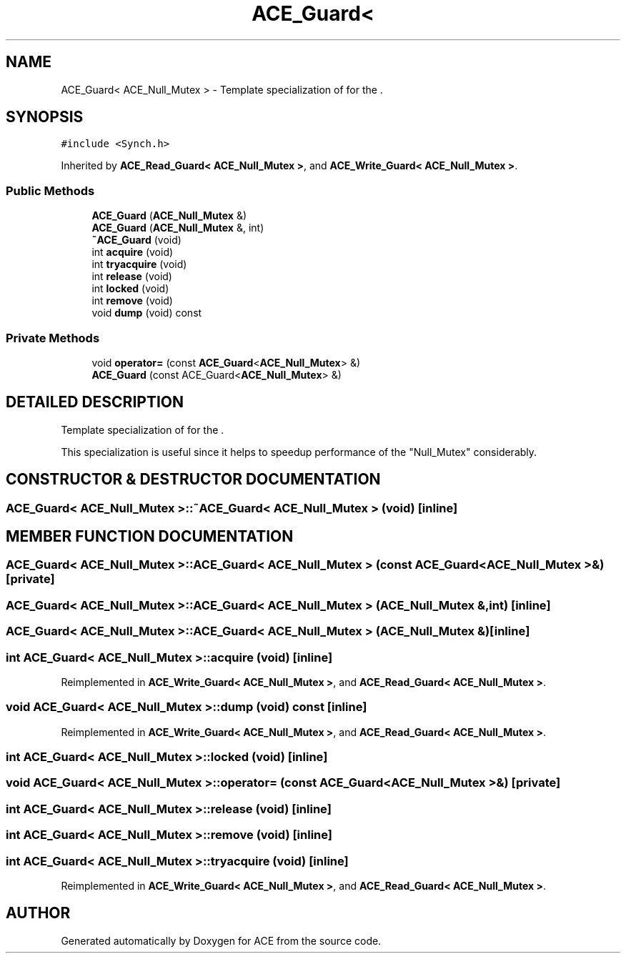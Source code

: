 .TH ACE_Guard< ACE_Null_Mutex > 3 "5 Oct 2001" "ACE" \" -*- nroff -*-
.ad l
.nh
.SH NAME
ACE_Guard< ACE_Null_Mutex > \- Template specialization of  for the . 
.SH SYNOPSIS
.br
.PP
\fC#include <Synch.h>\fR
.PP
Inherited by \fBACE_Read_Guard< ACE_Null_Mutex >\fR, and \fBACE_Write_Guard< ACE_Null_Mutex >\fR.
.PP
.SS Public Methods

.in +1c
.ti -1c
.RI "\fBACE_Guard\fR (\fBACE_Null_Mutex\fR &)"
.br
.ti -1c
.RI "\fBACE_Guard\fR (\fBACE_Null_Mutex\fR &, int)"
.br
.ti -1c
.RI "\fB~ACE_Guard\fR (void)"
.br
.ti -1c
.RI "int \fBacquire\fR (void)"
.br
.ti -1c
.RI "int \fBtryacquire\fR (void)"
.br
.ti -1c
.RI "int \fBrelease\fR (void)"
.br
.ti -1c
.RI "int \fBlocked\fR (void)"
.br
.ti -1c
.RI "int \fBremove\fR (void)"
.br
.ti -1c
.RI "void \fBdump\fR (void) const"
.br
.in -1c
.SS Private Methods

.in +1c
.ti -1c
.RI "void \fBoperator=\fR (const \fBACE_Guard\fR<\fBACE_Null_Mutex\fR> &)"
.br
.ti -1c
.RI "\fBACE_Guard\fR (const ACE_Guard<\fBACE_Null_Mutex\fR> &)"
.br
.in -1c
.SH DETAILED DESCRIPTION
.PP 
Template specialization of  for the .
.PP
.PP
 This specialization is useful since it helps to speedup performance of the "Null_Mutex" considerably. 
.PP
.SH CONSTRUCTOR & DESTRUCTOR DOCUMENTATION
.PP 
.SS \fBACE_Guard\fR< \fBACE_Null_Mutex\fR >::~\fBACE_Guard\fR< \fBACE_Null_Mutex\fR > (void)\fC [inline]\fR
.PP
.SH MEMBER FUNCTION DOCUMENTATION
.PP 
.SS ACE_Guard< \fBACE_Null_Mutex\fR >::ACE_Guard< \fBACE_Null_Mutex\fR > (const ACE_Guard< \fBACE_Null_Mutex\fR >&)\fC [private]\fR
.PP
.SS ACE_Guard< \fBACE_Null_Mutex\fR >::ACE_Guard< \fBACE_Null_Mutex\fR > (\fBACE_Null_Mutex\fR &, int)\fC [inline]\fR
.PP
.SS ACE_Guard< \fBACE_Null_Mutex\fR >::ACE_Guard< \fBACE_Null_Mutex\fR > (\fBACE_Null_Mutex\fR &)\fC [inline]\fR
.PP
.SS int \fBACE_Guard\fR< \fBACE_Null_Mutex\fR >::acquire (void)\fC [inline]\fR
.PP
Reimplemented in \fBACE_Write_Guard< ACE_Null_Mutex >\fR, and \fBACE_Read_Guard< ACE_Null_Mutex >\fR.
.SS void \fBACE_Guard\fR< \fBACE_Null_Mutex\fR >::dump (void) const\fC [inline]\fR
.PP
Reimplemented in \fBACE_Write_Guard< ACE_Null_Mutex >\fR, and \fBACE_Read_Guard< ACE_Null_Mutex >\fR.
.SS int \fBACE_Guard\fR< \fBACE_Null_Mutex\fR >::locked (void)\fC [inline]\fR
.PP
.SS void \fBACE_Guard\fR< \fBACE_Null_Mutex\fR >::operator= (const \fBACE_Guard\fR< \fBACE_Null_Mutex\fR >&)\fC [private]\fR
.PP
.SS int \fBACE_Guard\fR< \fBACE_Null_Mutex\fR >::release (void)\fC [inline]\fR
.PP
.SS int \fBACE_Guard\fR< \fBACE_Null_Mutex\fR >::remove (void)\fC [inline]\fR
.PP
.SS int \fBACE_Guard\fR< \fBACE_Null_Mutex\fR >::tryacquire (void)\fC [inline]\fR
.PP
Reimplemented in \fBACE_Write_Guard< ACE_Null_Mutex >\fR, and \fBACE_Read_Guard< ACE_Null_Mutex >\fR.

.SH AUTHOR
.PP 
Generated automatically by Doxygen for ACE from the source code.